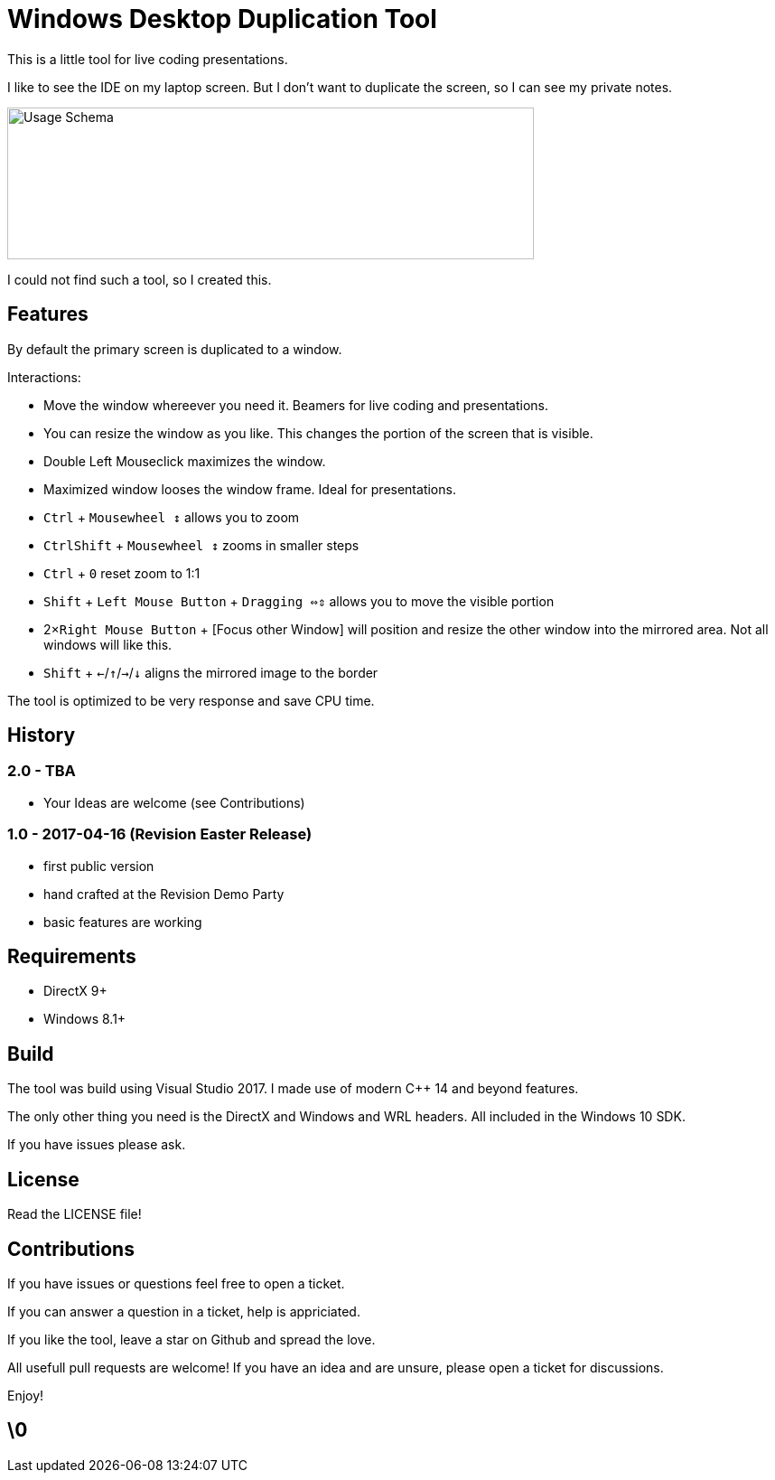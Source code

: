 # Windows Desktop Duplication Tool

This is a little tool for live coding presentations.

I like to see the IDE on my laptop screen. But I don't want to duplicate the screen, so I can see my private notes.

image::/docs/usage-schema.png?raw=true[Usage Schema,583,168]

I could not find such a tool, so I created this.


## Features

By default the primary screen is duplicated to a window.

Interactions:

* Move the window whereever you need it. Beamers for live coding and presentations.
* You can resize the window as you like. This changes the portion of the screen that is visible.
* Double Left Mouseclick maximizes the window.
* Maximized window looses the window frame. Ideal for presentations.
* pass:[<kbd>Ctrl</kbd>] + pass:[<kbd>Mousewheel ↕</kbd>] allows you to zoom
* pass:[<kbd>Ctrl</kbd><kbd>Shift</kbd>] + pass:[<kbd>Mousewheel ↕</kbd>] zooms in smaller steps
* pass:[<kbd>Ctrl</kbd> + <kbd>0</kbd>] reset zoom to 1:1
* pass:[<kbd>Shift</kbd>] + pass:[<kbd>Left Mouse Button</kbd>] + pass:[<kbd>Dragging ⇔⇕</kbd>] allows you to move the visible portion
* pass:[2×<kbd>Right Mouse Button</kbd>] + [Focus other Window] will position and resize the other window into the mirrored area. Not all windows will like this.
* pass:[<kbd>Shift</kbd> + <kbd>←</kbd>/<kbd>↑</kbd>/<kbd>→</kbd>/<kbd>↓</kbd>] aligns the mirrored image to the border

The tool is optimized to be very response and save CPU time.

## History

### 2.0 - TBA

* Your Ideas are welcome (see Contributions)

### 1.0 - 2017-04-16 (Revision Easter Release)

* first public version
* hand crafted at the Revision Demo Party
* basic features are working

## Requirements

* DirectX 9+
* Windows 8.1+


## Build

The tool was build using Visual Studio 2017.
I made use of modern C++ 14 and beyond features.

The only other thing you need is the DirectX and Windows and WRL headers. All included in the Windows 10 SDK.

If you have issues please ask.


## License

Read the LICENSE file!


## Contributions

If you have issues or questions feel free to open a ticket.

If you can answer a question in a ticket, help is appriciated.

If you like the tool, leave a star on Github and spread the love.

All usefull pull requests are welcome! If you have an idea and are unsure, please open a ticket for discussions.

Enjoy!

## \0
